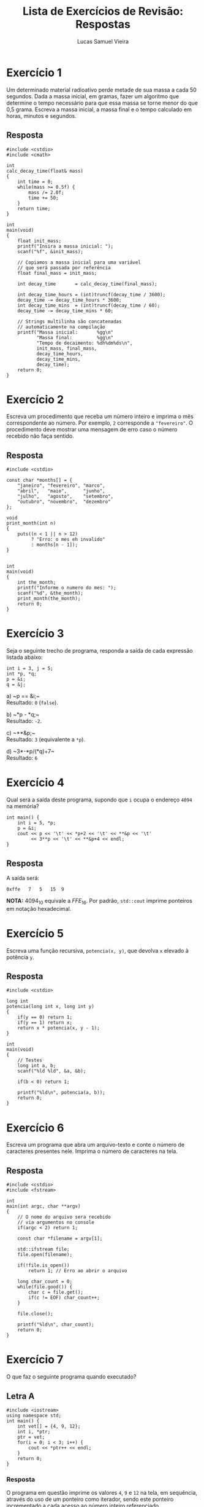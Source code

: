#+TITLE:    Lista de Exercícios de Revisão: Respostas
#+AUTHOR:   Lucas Samuel Vieira
#+EMAIL:    lucasvieira@protonmail.com
#+PROPERTY: header-args:C++ :main no :eval no
#+STARTUP:  showall

:ABNTEX2:
#+OPTIONS: toc:nil title:nil
#+LANGUAGE: pt_BR
#+BIND: org-latex-hyperref-template "\\definecolor{blue}{RGB}{41,5,195}\n\\makeatletter\n\\hypersetup{\n    pdftitle={%t},\n    pdfauthor={%a},\n    pdfkeywords={%k},\n    pdfsubject={%d},\n    pdfcreator={%c},\n    colorlinks=true,\n    linkcolor=black,\n    citecolor=black,\n    filecolor=black,\n    urlcolor=black,\n    bookmarksdepth=4\n}\n\\makeatother"

#+LATEX_CLASS: abntex2
#+LATEX_CLASS_OPTIONS: [article,12pt,openany,oneside,a4paper,chapter=TITLE,hyphen,english,brazil,chapter=TITLE,sumario=tradicional]

#+LATEX_HEADER: \usepackage{times}
#+LATEX_HEADER: \usepackage[utf8]{inputenc}
#+LATEX_HEADER: \usepackage[T1]{fontenc}
#+LATEX_HEADER: \usepackage{color}
#+LATEX_HEADER: \usepackage{microtype}
#+LATEX_HEADER: \usepackage{titlesec}
#+LATEX_HEADER: \usepackage[brazilian, hyperpageref]{backref}
#+LATEX_HEADER: \usepackage{hyperref}
#+LATEX_HEADER: \usepackage[alf,abnt-emphasize=bf,abnt-doi=link]{abntex2cite}
# #+LATEX_HEADER: \usepackage{indentfirst}
#+LATEX_HEADER: \usepackage{amssymb}
#+LATEX_HEADER: \usepackage{amsmath}
#+LATEx_HEADER: \usepackage{multicol}

#+LATEX_HEADER: \titleformat{\section}{\normalfont\normalsize\bfseries\uppercase}{}{0pt}{}
#+LATEX_HEADER: \titleformat{\subsection}{\normalfont\normalsize\bfseries}{}{0pt}{\space}
#+LATEX_HEADER: \titleformat{\subsubsection}{\normalfont\normalsize\bfseries}{}{0pt}{\space}
#+LATEX_HEADER: \titleformat{\paragraph}{\normalfont\normalsize\itshape}{}{0pt}{\theparagraph\space}

# Espaçamento
#+LATEX_HEADER: \setlength{\parindent}{1.5cm}
#+LATEX_HEADER: \setlrmarginsandblock{3cm}{2cm}{*}
#+LATEX_HEADER: \setulmarginsandblock{2.5cm}{2.5cm}{*}
#+LATEX_HEADER: \checkandfixthelayout

#+LATEX_HEADER: \makeindex
:END:

# :FONTES:
# #+LATEX_HEADER: \usepackage{ifxetex}
# #+LATEX_HEADER: \ifxetex
# #+LATEX_HEADER: \usepackage{mathspec}
# #+LATEX_HEADER: \setmonofont[Scale=1.0]{APL385 Unicode}
# #+LATEX_HEADER: \fi
# :END:

:METADADOS:
# #+LATEX_HEADER: \titulo{Exportando Org Mode para \LaTeX}
# #+LATEX_HEADER: \author{Lucas Vieira}
#+LATEX_HEADER: \preambulo{Trabalho Prático de Revisão de AEDS3.\par{}Professora: Ana Carolina Rodrigues}
#+LATEX_HEADER: \local{Diamantina}
#+LATEX_HEADER: \instituicao{Universidade Federal dos Vales do Jequitinhonha e do Mucuri}
#+LATEX_HEADER: \tipotrabalho{Artigo}
# #+LATEX_HEADER: \orientador{Fulano}
# #+LATEX_HEADER: \coorientador{Ciclano}
:END:

:PRETEXTUAL:
# Espaçamento de 1.5 entre linhas
#+LATEX: \OnehalfSpacing

# Sinaliza início dos elementos pré-textuais
#+LATEX: \pretextual

# Capa do trabalho
#+LATEX: \imprimircapa

# Folha de rosto
#+LATEX: \imprimirfolhaderosto
#+LATEX: \newpage
#+LATEX: \textual
:END:

* Exercício 1

Um determinado material radioativo perde metade de sua massa a cada 50
segundos. Dada a massa inicial, em gramas, fazer um algoritmo que
determine o tempo necessário para que essa massa se torne menor do que
0,5 grama. Escreva a massa inicial, a massa final e o tempo calculado
em horas, minutos e segundos.

** Resposta

#+begin_src C++ :tangle ex01.cpp
#include <cstdio>
#include <cmath>

int
calc_decay_time(float& mass)
{
    int time = 0;
    while(mass >= 0.5f) {
        mass /= 2.0f;
        time += 50;
    }
    return time;
}

int
main(void)
{
    float init_mass;
    printf("Insira a massa inicial: ");
    scanf("%f", &init_mass);

    // Copiamos a massa inicial para uma variável
    // que será passada por referência
    float final_mass = init_mass;

    int decay_time       = calc_decay_time(final_mass);

    int decay_time_hours = (int)truncf(decay_time / 3600);
    decay_time -= decay_time_hours * 3600;
    int decay_time_mins  = (int)truncf(decay_time / 60);
    decay_time -= decay_time_mins * 60;

    // Strings multilinha são concatenadas
    // automaticamente na compilação
    printf("Massa inicial:       %gg\n"
           "Massa final:         %gg\n"
           "Tempo de decaimento: %dh%dm%ds\n",
           init_mass, final_mass,
           decay_time_hours,
           decay_time_mins,
           decay_time);
    return 0;
}
#+end_src

* Exercício 2

Escreva um procedimento que receba um número inteiro e imprima o mês
correspondente ao número. Por exemplo, =2= corresponde a ="fevereiro"=. O
procedimento deve mostrar uma mensagem de erro caso o número recebido
não faça sentido.

** Resposta

#+begin_src C++ :tangle ex02.cpp
#include <cstdio>

const char *months[] = {
    "janeiro", "fevereiro", "marco",
    "abril",   "maio",      "junho",
    "julho",   "agosto",    "setembro",
    "outubro", "novembro",  "dezembro"
};

void
print_month(int n)
{
    puts((n < 1 || n > 12)
         ? "Erro: o mes eh invalido"
         : months[n - 1]);
}


int
main(void)
{
    int the_month;
    printf("Informe o numero do mes: ");
    scanf("%d", &the_month);
    print_month(the_month);
    return 0;
}
#+end_src

* Exercício 3

Seja o seguinte trecho de programa, responda a saída de cada expressão
listada abaixo:

#+begin_src C++ :tangle no
int i = 3, j = 5;
int *p, *q;
p = &i;
q = &j;
#+end_src


a) ~p == &i;~\\
Resultado: =0= (=false=).

b) ~*p - *q;~\\
Resultado: =-2=.

c) ~**&p;~\\
Resultado: =3= (equivalente a =*p=).

d) ~3*-*p/(*q)+7~\\
Resultado: =6=

* Exercício 4

Qual será a saída deste programa, supondo que =i= ocupa o endereço =4094=
na memória?

#+begin_src C++
int main() {
    int i = 5, *p;
    p = &i;
    cout << p << '\t' << *p+2 << '\t' << **&p << '\t'
         << 3**p << '\t' << **&p+4 << endl;
}
#+end_src

** Resposta

A saída será:

#+begin_example
0xffe	7	5	15	9
#+end_example

*NOTA:* $4094_{10}$ equivale a $FFE_{16}$. Por padrão, =std::cout= imprime
ponteiros em notação hexadecimal.

* Exercício 5

Escreva uma função recursiva, =potencia(x, y)=, que devolva =x= elevado à
potência =y=.

** Resposta

#+begin_src C++ :tangle ex05.cpp
#include <cstdio>

long int
potencia(long int x, long int y)
{
    if(y == 0) return 1;
    if(y == 1) return x;
    return x * potencia(x, y - 1);
}

int
main(void)
{
    // Testes
    long int a, b;
    scanf("%ld %ld", &a, &b);
    
    if(b < 0) return 1;
    
    printf("%ld\n", potencia(a, b));
    return 0;
}
#+end_src

* Exercício 6

Escreva um programa que abra um arquivo-texto e conte o número de
caracteres presentes nele. Imprima o número de caracteres na tela.

** Resposta

#+begin_src C++ :tangle ex06.cpp
#include <cstdio>
#include <fstream>

int
main(int argc, char **argv)
{
    // O nome do arquivo sera recebido
    // via argumentos no console
    if(argc < 2) return 1;

    const char *filename = argv[1];

    std::ifstream file;
    file.open(filename);

    if(!file.is_open())
        return 1; // Erro ao abrir o arquivo

    long char_count = 0;
    while(file.good()) {
        char c = file.get();
        if(c != EOF) char_count++;
    }

    file.close();

    printf("%ld\n", char_count);
    return 0;
}
#+end_src

* Exercício 7

O que faz o seguinte programa quando executado?

** Letra A

#+begin_src C++
#include <iostream>
using namespace std;
int main() {
    int vet[] = {4, 9, 12};
    int i, *ptr;
    ptr = vet;
    for(i = 0; i < 3; i++) {
        cout << *ptr++ << endl;
    }
    return 0;
}
#+end_src

*** Resposta

O programa em questão imprime os valores =4=, =9= e =12= na tela, em
sequência, através do uso de um ponteiro como iterador, sendo este
ponteiro incrementado a cada acesso ao número inteiro referenciado.

** Letra B

#+begin_src C++
#include <iostream>
using namespace std;

int main() {
    int vet[] = {4, 9, 12};
    int i, *ptr;
    ptr = vet;
    for(i = 0; i < 3; i++) {
        cout << (*ptr)++ << endl;
    }
    return 0;
}
#+end_src

*** Resposta

O programa imprime os valores =4=, =5= e =6=. O uso dos parênteses faz com
que o valor referenciado por =ptr= seja incrementado pelo operador de
incremento (=++=).

Sendo assim, =ptr= não percorre o vetor, ficando no primeiro elemento;
ademais, o primeiro elemento do vetor, que é referenciado por =ptr=,
será incrementado a cada iteração do laço de repetição.

* Exercício 8

Fazer um programa que receba do usuário a quantidade =N= de números a
ser digitada. Em seguida, o programa deve alocar dinamicamente um
vetor de =N= inteiros, receber =N= números do usuário e armazenar no
vetor, e mostrar o maior valor do vetor, o menor valor do vetor e a
média dos valores.

** Resposta

#+begin_src C++ :tangle ex08.cpp
#include <cstdio>
#include <cstdlib>

int
greatest(int *vec, size_t n)
{
    if(!vec) return 0;
    int res = vec[0];
    for(size_t i = 1; i < n; i++)
        if(vec[i] > res)
            res = vec[i];
    return res;
}

int
smallest(int *vec, size_t n)
{
    if(!vec) return 0;
    int res = vec[0];
    for(size_t i = 1; i < n; i++)
        if(vec[i] < res)
            res = vec[i];
    return res;
}

float
average(int *vec, size_t n)
{
    if(!vec) return 0;
    float sum = 0.0f;
    for(size_t i = 0; i < n; i++)
        sum += vec[i];
    return sum / ((float)n);
}

int
main(void)
{
    int buffer;
    
    printf("Insira a quantidade de numeros: ");
    scanf("%d", &buffer);

    if(buffer <= 0) {
        puts("Quantidade invalida");
        return 1;
    }

    size_t vec_size = (size_t)buffer;
    int *vec        = (int*)malloc(vec_size * sizeof *vec);
    
    printf("Insira %lu numeros:\n", vec_size);
    for(size_t i = 0; i < vec_size; i++)
        scanf("%d", vec + i);

    printf("Maior valor: %d\n"
           "Menor valor: %d\n"
           "Media:       %g\n",
           greatest(vec, vec_size),
           smallest(vec, vec_size),
           average(vec, vec_size));
    return 0;
}
#+end_src
